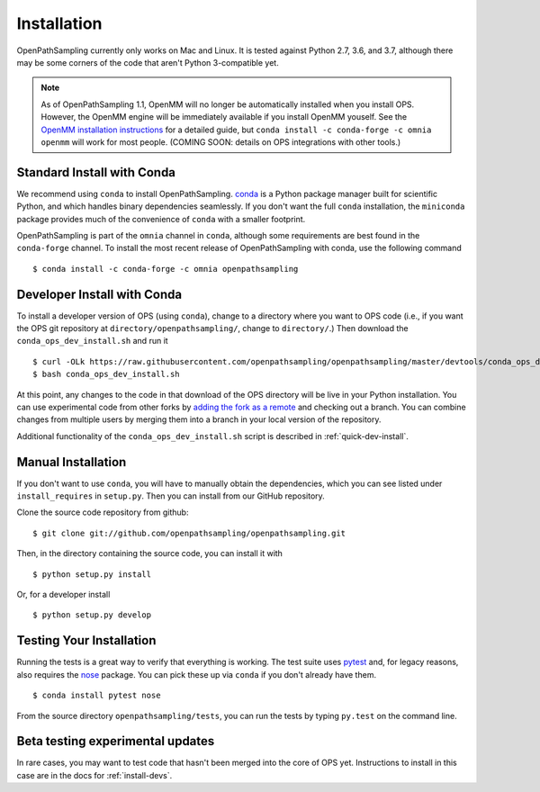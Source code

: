 .. _install:

************
Installation
************

OpenPathSampling currently only works on Mac and Linux. It is tested against
Python 2.7, 3.6, and 3.7, although there may be some corners of the code
that aren't Python 3-compatible yet.

.. note:: As of OpenPathSampling 1.1, OpenMM will no longer be automatically
          installed when you install OPS. However, the OpenMM engine will be
          immediately available if you install OpenMM youself. See the
          `OpenMM installation instructions
          <http://docs.openmm.org/latest/userguide/application.html#installing-openmm>`_
          for a detailed guide, but ``conda install -c conda-forge -c omnia
          openmm`` will work for most people. (COMING SOON: details on OPS
          integrations with other tools.)

.. _install-with-conda:

Standard Install with Conda
===========================

We recommend using ``conda`` to install OpenPathSampling.  `conda
<http://www.continuum.io/downloads>`_ is a Python package manager built for
scientific Python, and which handles binary dependencies seamlessly.  If you
don't want the full ``conda`` installation, the ``miniconda`` package
provides much of the convenience of ``conda`` with a smaller footprint.

OpenPathSampling is part of the ``omnia`` channel in ``conda``, although
some requirements are best found in the ``conda-forge`` channel. To install
the most recent release of OpenPathSampling with conda, use the following
command ::

  $ conda install -c conda-forge -c omnia openpathsampling

.. _developer-install-conda:

Developer Install with Conda
============================

To install a developer version of OPS (using ``conda``), change to a
directory where you want to OPS code (i.e., if you want the OPS git
repository at ``directory/openpathsampling/``, change to ``directory/``.)
Then download the ``conda_ops_dev_install.sh`` and run it ::

  $ curl -OLk https://raw.githubusercontent.com/openpathsampling/openpathsampling/master/devtools/conda_ops_dev_install.sh
  $ bash conda_ops_dev_install.sh

At this point, any changes to the code in that download of the OPS directory
will be live in your Python installation. You can use experimental code from
other forks by `adding the fork as a remote
<https://help.github.com/articles/adding-a-remote/>`_ and checking out a
branch.  You can combine changes from multiple users by merging them into a
branch in your local version of the repository.

Additional functionality of the ``conda_ops_dev_install.sh`` script is
described in :ref:`quick-dev-install`.

.. _manual-install:

Manual Installation
===================

If you don't want to use ``conda``, you will have to manually obtain the
dependencies, which you can see listed under ``install_requires`` in
``setup.py``. Then you can install from our GitHub repository.

Clone the source code repository from github::

  $ git clone git://github.com/openpathsampling/openpathsampling.git

Then, in the directory containing the source code, you can install it with ::

  $ python setup.py install

Or, for a developer install ::

  $ python setup.py develop

Testing Your Installation
=========================
.. _run-tests:

Running the tests is a great way to verify that everything is working. The
test suite uses `pytest <http://pytest.org>`_ and, for legacy reasons, also
requires the `nose <https://nose.readthedocs.org/en/latest/>`_ package. You can pick these up via ``conda`` if you don't already have them. ::

  $ conda install pytest nose

From the source directory ``openpathsampling/tests``, you can run the tests
by typing ``py.test`` on the command line.

Beta testing experimental updates
=================================

In rare cases, you may want to test code that hasn't been merged into the
core of OPS yet. Instructions to install in this case are in the docs for
:ref:`install-devs`.
